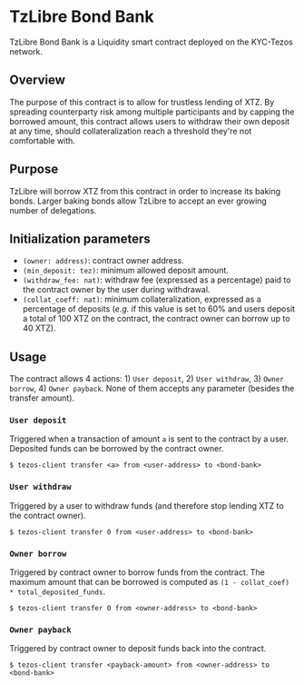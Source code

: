 * TzLibre Bond Bank
TzLibre Bond Bank is a Liquidity smart contract deployed on the KYC-Tezos network.

** Overview
The purpose of this contract is to allow for trustless lending of XTZ. By spreading counterparty risk among multiple participants and by capping the borrowed amount, this contract allows users to withdraw their own deposit at any time, should collateralization reach a threshold they're not comfortable with.

** Purpose
TzLibre will borrow XTZ from this contract in order to increase its baking bonds. Larger baking bonds allow TzLibre to accept an ever growing number of delegations.

** Initialization parameters
- ~(owner: address)~: contract owner address.
- ~(min_deposit: tez)~: minimum allowed deposit amount.
- ~(withdraw_fee: nat)~: withdraw fee (expressed as a percentage) paid to the contract owner by the user during withdrawal.
- ~(collat_coeff: nat)~: minimum collateralization, expressed as a percentage of deposits (/e.g./ if this value is set to 60% and users deposit a total of 100 XTZ on the contract, the contract owner can borrow up to 40 XTZ). 

** Usage
The contract allows 4 actions: 1) ~User deposit~, 2) ~User withdraw~, 3) ~Owner borrow~, 4) ~Owner payback~. None of them accepts any parameter (besides the transfer amount).

*** ~User deposit~
Triggered when a transaction of amount ~a~ is sent to the contract by a user. Deposited funds can be borrowed by the contract owner.

#+BEGIN_SRC
$ tezos-client transfer <a> from <user-address> to <bond-bank>
#+END_SRC

*** ~User withdraw~
Triggered by a user to withdraw funds (and therefore stop lending XTZ to the contract owner).

#+BEGIN_SRC
$ tezos-client transfer 0 from <user-address> to <bond-bank>
#+END_SRC

*** ~Owner borrow~
Triggered by contract owner to borrow funds from the contract. The maximum amount that can be borrowed is computed as ~(1 - collat_coef) * total_deposited_funds~.

#+BEGIN_SRC
$ tezos-client transfer 0 from <owner-address> to <bond-bank>
#+END_SRC

*** ~Owner payback~
Triggered by contract owner to deposit funds back into the contract. 

#+BEGIN_SRC
$ tezos-client transfer <payback-amount> from <owner-address> to <bond-bank>
#+END_SRC
